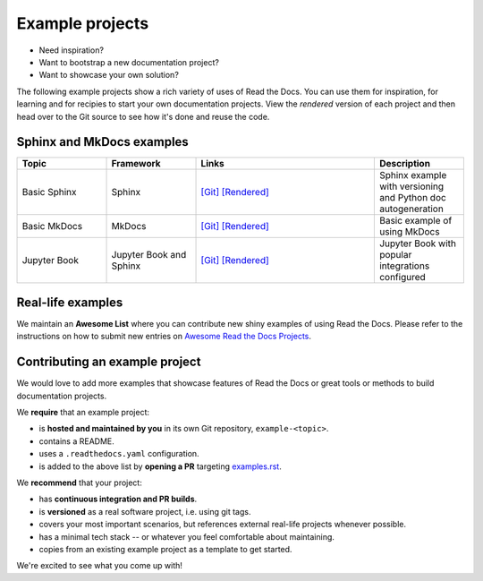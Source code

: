 Example projects
================

* Need inspiration?
* Want to bootstrap a new documentation project?
* Want to showcase your own solution?

The following example projects show a rich variety of uses of Read the Docs.
You can use them for inspiration, for learning and for recipies to start your own documentation projects.
View the *rendered* version of each project and then head over to the Git source to see how it's done and reuse the code.

Sphinx and MkDocs examples
--------------------------

.. list-table::
   :header-rows: 1
   :widths: 20 20 40 20

   * - Topic
     - Framework
     - Links
     - Description
   * - Basic Sphinx
     - Sphinx
     - `[Git] <https://github.com/readthedocs-examples/example-sphinx-basic/>`__ `[Rendered] <https://example-sphinx-basic.readthedocs.io/en/latest/>`__
     - Sphinx example with versioning and Python doc autogeneration
   * - Basic MkDocs
     - MkDocs
     - `[Git] <https://github.com/readthedocs-examples/example-mkdocs-basic/>`__ `[Rendered] <https://example-mkdocs-basic.readthedocs.io/en/latest/>`__
     - Basic example of using MkDocs
   * - Jupyter Book
     - Jupyter Book and Sphinx
     - `[Git] <https://github.com/readthedocs-examples/example-jupyter-book/>`__ `[Rendered] <https://example-jupyter-book.readthedocs.io/>`__
     - Jupyter Book with popular integrations configured


Real-life examples
------------------

.. image:: _static/images/awesome-list.svg
  :alt: Awesome List badge
  :target: https://github.com/readthedocs-examples/

We maintain an **Awesome List** where you can contribute new shiny examples of using Read the Docs.
Please refer to the instructions on how to submit new entries on `Awesome Read the Docs Projects <https://github.com/readthedocs-examples/>`_.


Contributing an example project
-------------------------------

We would love to add more examples that showcase features of Read the Docs or great tools or methods to build documentation projects.

We **require** that an example project:

* is **hosted and maintained by you** in its own Git repository, ``example-<topic>``.
* contains a README.
* uses a ``.readthedocs.yaml`` configuration.
* is added to the above list by **opening a PR** targeting `examples.rst <https://github.com/readthedocs/readthedocs.org/blob/main/docs/user/examples.rst>`_.


We **recommend** that your project:

* has **continuous integration and PR builds**.
* is **versioned** as a real software project, i.e. using git tags.
* covers your most important scenarios, but references external real-life projects whenever possible.
* has a minimal tech stack -- or whatever you feel comfortable about maintaining.
* copies from an existing example project as a template to get started.

We're excited to see what you come up with!
